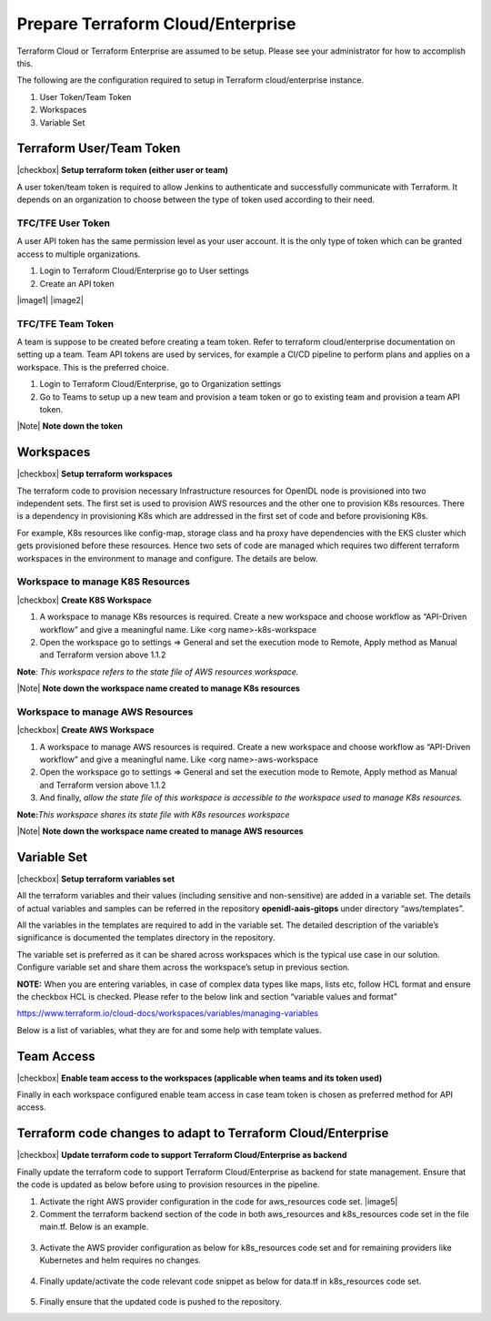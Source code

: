 Prepare Terraform Cloud/Enterprise
==================================

Terraform Cloud or Terraform Enterprise are assumed to be setup.  Please see your administrator for how to accomplish this.

The following are the configuration required to setup in Terraform cloud/enterprise instance.

1. User Token/Team Token

2. Workspaces

3. Variable Set

Terraform User/Team Token
-------------------------

|checkbox| **Setup terraform token (either user or team)**

A user token/team token is required to allow Jenkins to authenticate and
successfully communicate with Terraform. It depends on an organization
to choose between the type of token used according to their need.

TFC/TFE User Token
~~~~~~~~~~~~~~~~~~

A user API token has the same permission level as your user account. It is the only type of token which can be granted access to multiple organizations.

1. Login to Terraform Cloud/Enterprise go to User settings

2. Create an API token

|image1| |image2|

TFC/TFE Team Token
~~~~~~~~~~~~~~~~~~

A team is suppose to be created before creating a team token. Refer to terraform cloud/enterprise documentation on setting up a team.
Team API tokens are used by services, for example a CI/CD pipeline to perform plans and applies on a workspace. This is the preferred choice.

1. Login to Terraform Cloud/Enterprise, go to Organization settings

2. Go to Teams to setup up a new team and provision a team token or go
   to existing team and provision a team API token.

.. image:: images3/image4.png
   :width: 4.725in
   :height: 1.64167in

|Note| **Note down the token**

Workspaces
----------

|checkbox| **Setup terraform workspaces**

The terraform code to provision necessary Infrastructure resources for
OpenIDL node is provisioned into two independent sets. The first set is
used to provision AWS resources and the other one to provision K8s
resources. There is a dependency in provisioning K8s which are addressed
in the first set of code and before provisioning K8s.

For example, K8s resources like config-map, storage class and ha proxy
have dependencies with the EKS cluster which gets provisioned before these
resources. Hence two sets of code are managed which requires two
different terraform workspaces in the environment to manage and
configure. The details are below.

Workspace to manage K8S Resources
~~~~~~~~~~~~~~~~~~~~~~~~~~~~~~~~~

|checkbox| **Create K8S Workspace**

1. A workspace to manage K8s resources is required. Create a new
   workspace and choose workflow as “API-Driven workflow” and give a
   meaningful name.  Like <org name>-k8s-workspace

2. Open the workspace go to settings => General and set the execution
   mode to Remote, Apply method as Manual and Terraform version above
   1.1.2

**Note**\ *: This workspace refers to the state file of AWS resources
workspace.*

.. image:: images3/image5.png
   :width: 4.41667in
   :height: 1.84167in

.. image:: images3/image6.png
   :width: 4.35833in
   :height: 1.9in

.. image:: images3/image7.png
   :width: 4.375in
   :height: 1.75in

.. image:: images3/image8.png
   :width: 4.3in
   :height: 1.04167in

|Note| **Note down the workspace name created to manage K8s resources**

Workspace to manage AWS Resources
~~~~~~~~~~~~~~~~~~~~~~~~~~~~~~~~~

|checkbox| **Create AWS Workspace**

1. A workspace to manage AWS resources is required. Create a new
   workspace and choose workflow as “API-Driven workflow” and give a
   meaningful name. Like <org name>-aws-workspace

2. Open the workspace go to settings => General and set the execution
   mode to Remote, Apply method as Manual and Terraform version above
   1.1.2

3. And finally, *allow the state file of this workspace is accessible to
   the workspace used to manage K8s resources.*

**Note:**\ *This workspace shares its state file with K8s resources
workspace*

.. image:: images3/image9.png
   :width: 4.50833in
   :height: 1.76667in

.. image:: images3/image6.png
   :width: 4.175in
   :height: 1.625in

.. image:: images3/image10.png
   :width: 4.83333in
   :height: 2.18333in

|Note| **Note down the workspace name created to manage AWS resources**


Variable Set
------------

|checkbox| **Setup terraform variables set**

All the terraform variables and their values (including sensitive and
non-sensitive) are added in a variable set. The details of actual
variables and samples can be referred in the repository **openidl-aais-gitops** under directory
“aws/templates”.

All the variables in the templates are required to add in the variable
set. The detailed description of the variable’s significance is
documented the templates directory in the repository.

The variable set is preferred as it can be shared across workspaces
which is the typical use case in our solution. Configure variable set
and share them across the workspace’s setup in previous section.

**NOTE:** When you are entering variables, in case of complex data types
like maps, lists etc, follow HCL format and ensure the checkbox HCL is
checked. Please refer to the below link and section “variable values and
format”

https://www.terraform.io/cloud-docs/workspaces/variables/managing-variables

.. image:: images3/image11.png
   :width: 5.51667in
   :height: 1.95in

.. image:: images3/image12.png
    :width: 4.18333in
    :height: 2.04167in

Below is a list of variables, what they are for and some help with template values.

.. csv-table:: terraform variables
     :file: table-terraform-variables.csv
     :header-rows: 1

Team Access
-----------

|checkbox| **Enable team access to the workspaces (applicable when teams and its token used)**

Finally in each workspace configured enable team access in case team
token is chosen as preferred method for API access.

.. image:: images3/image15.png
   :width: 5.00833in
   :height: 3.16667in


Terraform code changes to adapt to Terraform Cloud/Enterprise
-------------------------------------------------------------

|checkbox| **Update terraform code to support Terraform Cloud/Enterprise as backend**


Finally update the terraform code to support Terraform Cloud/Enterprise as backend for state management.
Ensure that the code is updated as below before using to provision resources in the pipeline.

1. Activate the right AWS provider configuration in the code for
   aws_resources code set. |image5|

2. Comment the terraform backend section of the code in both
   aws_resources and k8s_resources code set in the file main.tf. Below
   is an example.

..

   .. image:: images3/image25.png
      :width: 5.7in
      :height: 2.125in

3. Activate the AWS provider configuration as below for k8s_resources
   code set and for remaining providers like Kubernetes and helm
   requires no changes.

..

   .. image:: images3/image26.png
      :width: 3.60833in
      :height: 3.34167in

4. Finally update/activate the code relevant code snippet as below for
   data.tf in k8s_resources code set.

..

   .. image:: images3/image27.png
      :width: 3.275in
      :height: 4.075in

5. Finally ensure that the updated code is pushed to the repository.